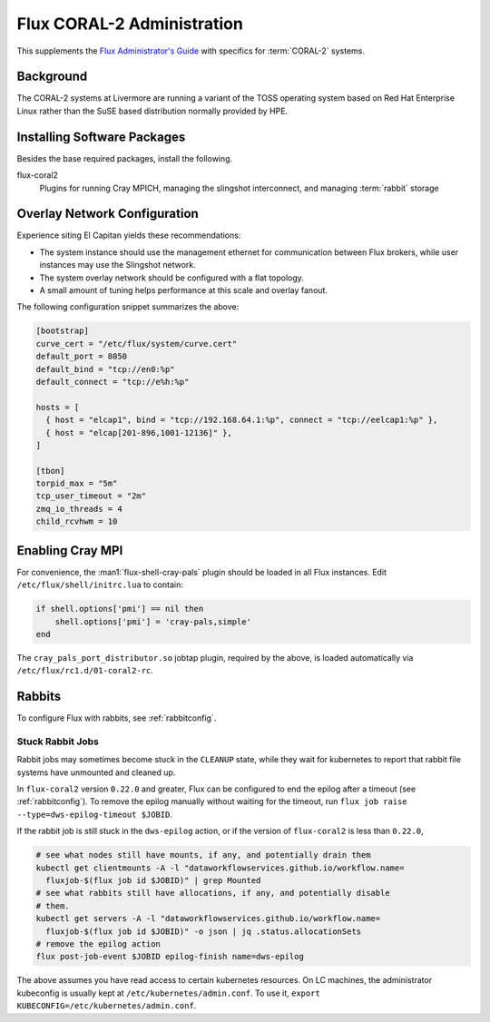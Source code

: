 .. _coral2-admin-guide

###########################
Flux CORAL-2 Administration
###########################

This supplements the `Flux Administrator's Guide <https://flux-framework.readthedocs.io/projects/flux-core/en/latest/guide/admin.html>`_
with specifics for :term:`CORAL-2` systems.

**********
Background
**********

The CORAL-2 systems at Livermore are running a variant of the TOSS
operating system based on Red Hat Enterprise Linux rather than the SuSE
based distribution normally provided by HPE.

****************************
Installing Software Packages
****************************

Besides the base required packages, install the following.

flux-coral2
  Plugins for running Cray MPICH, managing the slingshot interconnect,
  and managing :term:`rabbit` storage


*****************************
Overlay Network Configuration
*****************************

Experience siting El Capitan yields these recommendations:

- The system instance should use the management ethernet for communication
  between Flux brokers, while user instances may use the Slingshot network.

- The system overlay network should be configured with a flat topology.

- A small amount of tuning helps performance at this scale and overlay fanout.

The following configuration snippet summarizes the above:

.. code-block:: toml

  [bootstrap]
  curve_cert = "/etc/flux/system/curve.cert"
  default_port = 8050
  default_bind = "tcp://en0:%p"
  default_connect = "tcp://e%h:%p"

  hosts = [
    { host = "elcap1", bind = "tcp://192.168.64.1:%p", connect = "tcp://eelcap1:%p" },
    { host = "elcap[201-896,1001-12136]" },
  ]

  [tbon]
  torpid_max = "5m"
  tcp_user_timeout = "2m"
  zmq_io_threads = 4
  child_rcvhwm = 10

*****************
Enabling Cray MPI
*****************

For convenience, the :man1:`flux-shell-cray-pals` plugin should be loaded
in all Flux instances.  Edit ``/etc/flux/shell/initrc.lua`` to contain:

.. code-block:: lua

  if shell.options['pmi'] == nil then
      shell.options['pmi'] = 'cray-pals,simple'
  end

The ``cray_pals_port_distributor.so`` jobtap plugin, required by the above,
is loaded automatically via ``/etc/flux/rc1.d/01-coral2-rc``.

*******
Rabbits
*******

To configure Flux with rabbits, see :ref:`rabbitconfig`.

-----------------
Stuck Rabbit Jobs
-----------------

Rabbit jobs may sometimes become stuck in the ``CLEANUP`` state, while they
wait for kubernetes to report that rabbit file systems have unmounted and
cleaned up.

In ``flux-coral2`` version ``0.22.0`` and greater, Flux can be configured to
end the epilog after a timeout (see :ref:`rabbitconfig`). To remove the
epilog manually without waiting for the timeout, run
``flux job raise --type=dws-epilog-timeout $JOBID``.

If the rabbit job is still stuck in the ``dws-epilog`` action, or if the version
of ``flux-coral2`` is less than ``0.22.0``,

.. code-block:: bash

    # see what nodes still have mounts, if any, and potentially drain them
    kubectl get clientmounts -A -l "dataworkflowservices.github.io/workflow.name=
      fluxjob-$(flux job id $JOBID)" | grep Mounted
    # see what rabbits still have allocations, if any, and potentially disable
    # them.
    kubectl get servers -A -l "dataworkflowservices.github.io/workflow.name=
      fluxjob-$(flux job id $JOBID)" -o json | jq .status.allocationSets
    # remove the epilog action
    flux post-job-event $JOBID epilog-finish name=dws-epilog

The above assumes you have read access to certain kubernetes resources. On LC
machines, the administrator kubeconfig is usually kept at
``/etc/kubernetes/admin.conf``. To use it,
``export KUBECONFIG=/etc/kubernetes/admin.conf``.
